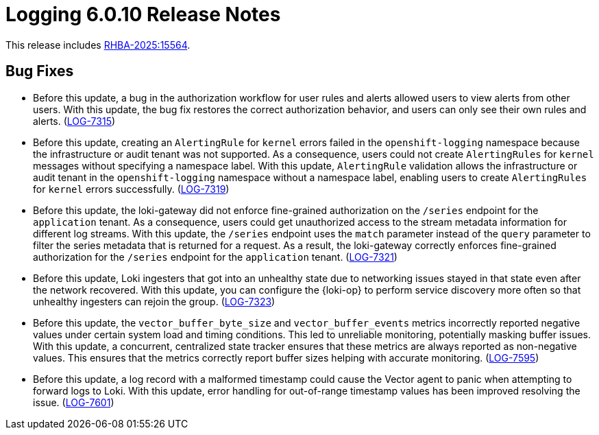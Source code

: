 // Module included in the following assemblies:
//
// * release_notes/logging-release-notes-6.0.adoc

:_mod-docs-content-type: REFERENCE
[id="logging-release-notes-6-0-10_{context}"]
= Logging 6.0.10 Release Notes

This release includes link:https://access.redhat.com/errata/RHBA-2025:15564[RHBA-2025:15564].

[id="logging-release-notes-6-0-10-bug-fixes_{context}"]
== Bug Fixes

* Before this update, a bug in the authorization workflow for user rules and alerts allowed users to view alerts from other users. With this update, the bug fix restores the correct authorization behavior, and users can only see their own rules and alerts. (link:https://issues.redhat.com/browse/LOG-7315[LOG-7315])

* Before this update, creating an `AlertingRule` for `kernel` errors failed in the `openshift-logging` namespace because the infrastructure or audit tenant was not supported. As a consequence, users could not create `AlertingRules` for `kernel` messages without specifying a namespace label. With this update, `AlertingRule` validation allows the infrastructure or audit tenant in the `openshift-logging` namespace without a namespace label, enabling users to create `AlertingRules` for `kernel` errors successfully. (link:https://issues.redhat.com/browse/LOG-7319[LOG-7319])

* Before this update, the loki-gateway did not enforce fine-grained authorization on the `/series` endpoint for the `application` tenant. As a consequence, users could get unauthorized access to the stream metadata information for different log streams. With this update, the `/series` endpoint uses the `match` parameter instead of the `query` parameter to filter the series metadata that is returned for a request. As a result, the loki-gateway correctly enforces fine-grained authorization for the `/series` endpoint for the `application` tenant. (link:https://issues.redhat.com/browse/LOG-7321[LOG-7321])

* Before this update, Loki ingesters that got into an unhealthy state due to networking issues stayed in that state even after the network recovered. With this update, you can configure the {loki-op} to perform service discovery more often so that unhealthy ingesters can rejoin the group. (link:https://issues.redhat.com/browse/LOG-7323[LOG-7323])

* Before this update, the `vector_buffer_byte_size` and `vector_buffer_events` metrics incorrectly reported negative values under certain system load and timing conditions. This led to unreliable monitoring, potentially masking buffer issues. With this update, a concurrent, centralized state tracker ensures that these metrics are always reported as non-negative values. This ensures that the metrics correctly report buffer sizes helping with accurate monitoring. (link:https://issues.redhat.com/browse/LOG-7595[LOG-7595])

* Before this update, a log record with a malformed timestamp could cause the Vector agent to panic when attempting to forward logs to Loki. With this update, error handling for out-of-range timestamp values has been improved resolving the issue. (link:https://issues.redhat.com/browse/LOG-7601[LOG-7601])
